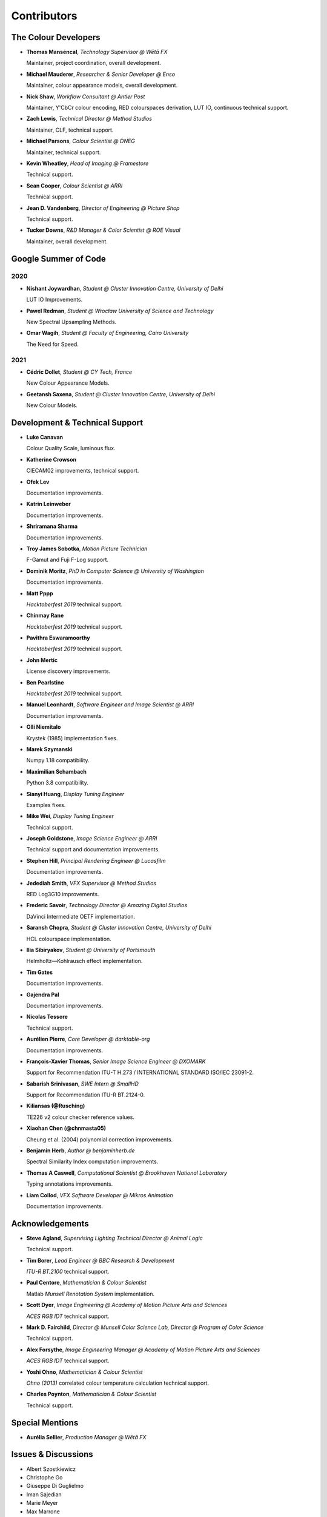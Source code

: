 Contributors
============

The Colour Developers
---------------------

-   **Thomas Mansencal**, *Technology Supervisor @ Wētā FX*

    Maintainer, project coordination, overall development.

-   **Michael Mauderer**, *Researcher & Senior Developer @ Enso*

    Maintainer, colour appearance models, overall development.

-   **Nick Shaw**, *Workflow Consultant @ Antler Post*

    Maintainer, Y'CbCr colour encoding, RED colourspaces derivation, LUT IO, continuous technical support.

-   **Zach Lewis**, *Technical Director @ Method Studios*

    Maintainer, CLF, technical support.

-   **Michael Parsons**, *Colour Scientist @ DNEG*

    Maintainer, technical support.

-   **Kevin Wheatley**, *Head of Imaging @ Framestore*

    Technical support.

-   **Sean Cooper**, *Colour Scientist @ ARRI*

    Technical support.

-   **Jean D. Vandenberg**, *Director of Engineering @ Picture Shop*

    Technical support.

-   **Tucker Downs**, *R&D Manager & Color Scientist @ ROE Visual*

    Maintainer, overall development.

Google Summer of Code
---------------------

2020
~~~~

-   **Nishant Joywardhan**, *Student @ Cluster Innovation Centre, University of Delhi*

    LUT IO Improvements.

-   **Pawel Redman**, *Student @ Wrocław University of Science and Technology*

    New Spectral Upsampling Methods.

-   **Omar Wagih**, *Student @ Faculty of Engineering, Cairo University*

    The Need for Speed.

2021
~~~~

-   **Cédric Dollet**, *Student @ CY Tech, France*

    New Colour Appearance Models.

-   **Geetansh Saxena**, *Student @ Cluster Innovation Centre, University of Delhi*

    New Colour Models.

Development & Technical Support
-------------------------------

-   **Luke Canavan**

    Colour Quality Scale, luminous flux.

-   **Katherine Crowson**

    CIECAM02 improvements, technical support.

-   **Ofek Lev**

    Documentation improvements.

-   **Katrin Leinweber**

    Documentation improvements.

-   **Shriramana Sharma**

    Documentation improvements.

-   **Troy James Sobotka**, *Motion Picture Technician*

    F-Gamut and Fuji F-Log support.

-   **Dominik Moritz**, *PhD in Computer Science @ University of Washington*

    Documentation improvements.

-   **Matt Pppp**

    *Hacktoberfest 2019* technical support.

-   **Chinmay Rane**

    *Hacktoberfest 2019* technical support.

-   **Pavithra Eswaramoorthy**

    *Hacktoberfest 2019* technical support.

-   **John Mertic**

    License discovery improvements.

-   **Ben Pearlstine**

    *Hacktoberfest 2019* technical support.

-   **Manuel Leonhardt**, *Software Engineer and Image Scientist @ ARRI*

    Documentation improvements.

-   **Olli Niemitalo**

    Krystek (1985) implementation fixes.

-   **Marek Szymanski**

    Numpy 1.18 compatibility.

-   **Maximilian Schambach**

    Python 3.8 compatibility.

-   **Sianyi Huang**, *Display Tuning Engineer*

    Examples fixes.

-   **Mike Wei**, *Display Tuning Engineer*

    Technical support.

-   **Joseph Goldstone**, *Image Science Engineer @ ARRI*

    Technical support and documentation improvements.

-   **Stephen Hill**, *Principal Rendering Engineer @ Lucasfilm*

    Documentation improvements.

-   **Jedediah Smith**, *VFX Supervisor @ Method Studios*

    RED Log3G10 improvements.

-   **Frederic Savoir**, *Technology Director @ Amazing Digital Studios*

    DaVinci Intermediate OETF implementation.

-   **Saransh Chopra**, *Student @ Cluster Innovation Centre, University of Delhi*

    HCL colourspace implementation.

-   **Ilia Sibiryakov**, *Student @ University of Portsmouth*

    Helmholtz—Kohlrausch effect implementation.

-   **Tim Gates**

    Documentation improvements.

-   **Gajendra Pal**

    Documentation improvements.

-   **Nicolas Tessore**

    Technical support.

-   **Aurélien Pierre**, *Core Developer @ darktable-org*

    Documentation improvements.

-   **François-Xavier Thomas**, *Senior Image Science Engineer @ DXOMARK*

    Support for Recommendation ITU-T H.273 / INTERNATIONAL STANDARD ISO/IEC 23091-2.

-   **Sabarish Srinivasan**, *SWE Intern @ SmallHD*

    Support for Recommendation ITU-R BT.2124-0.

-   **Kiliansas (@Rusching)**

    TE226 v2 colour checker reference values.

-   **Xiaohan Chen (@chnmasta05)**

    Cheung et al. (2004) polynomial correction improvements.

-   **Benjamin Herb**, *Author @ benjaminherb.de*

    Spectral Similarity Index computation improvements.

-   **Thomas A Caswell**, *Computational Scientist @ Brookhaven National Laboratory*

    Typing annotations improvements.

-   **Liam Collod**, *VFX Software Developer @ Mikros Animation*

    Documentation improvements.

Acknowledgements
----------------
-   **Steve Agland**, *Supervising Lighting Technical Director @ Animal Logic*

    Technical support.

-   **Tim Borer**, *Lead Engineer @ BBC Research & Development*

    *ITU-R BT.2100* technical support.

-   **Paul Centore**, *Mathematician & Colour Scientist*

    Matlab *Munsell Renotation System* implementation.

-   **Scott Dyer**, *Image Engineering @ Academy of Motion Picture Arts and Sciences*

    *ACES RGB IDT* technical support.

-   **Mark D. Fairchild**, *Director @ Munsell Color Science Lab, Director @ Program of Color Science*

    Technical support.

-   **Alex Forsythe**, *Image Engineering Manager @ Academy of Motion Picture Arts and Sciences*

    *ACES RGB IDT* technical support.

-   **Yoshi Ohno**, *Mathematician & Colour Scientist*

    *Ohno (2013)* correlated colour temperature calculation technical support.

-   **Charles Poynton**, *Mathematician & Colour Scientist*

    Technical support.

Special Mentions
----------------

-   **Aurélia Sellier**, *Production Manager @ Wētā FX*

Issues & Discussions
--------------------

-   Albert Szostkiewicz
-   Christophe Go
-   Giuseppe Di Guglielmo
-   Iman Sajedian
-   Marie Meyer
-   Max Marrone
-   Michal Krompiec
-   Nick Porcino
-   Nick Spiker
-   Ryan Bass
-   Vishal Vashistha
-   Vlad Enache
-   @Alt-Shivam
-   @Ampersandme
-   @AndersAtEndian
-   @Apoorva-13
-   @Artoria2e5
-   @BQ-Octantis
-   @CHRIBUR0309
-   @Chandler
-   @ChunHsinWang
-   @Edwardlin-zlt
-   @EricFlyMeToTheMoon
-   @Floschoe
-   @GuillemRamisa
-   @JarrettR
-   @JayPalm
-   @Jerry2001
-   @JopdeBoo
-   @JoshuaEbenezer
-   @KOLANICH
-   @KrisKennaway
-   @Kunkka1988
-   @LandonSwartz
-   @LaughingMaann
-   @LeCyberDucky
-   @Legendin
-   @MMehdiMousavi
-   @MadhuSN
-   @MarcusCalhoun-Lopez
-   @MrColourBlind
-   @Myndex
-   @Naughty-Monkey
-   @NekoAlosama
-   @NoRoKr
-   @Patil2099
-   @Paul-Sims
-   @Queuecumber
-   @Rob-Welch
-   @Ron024
-   @RutNij
-   @TFiFiE
-   @TomFryers
-   @ValZapod
-   @Voultapher
-   @Wagyx
-   @Wangld5
-   @Willingo
-   @aarondemolder
-   @abnormally-distributed
-   @ademmler
-   @ahemberger
-   @alban-sol
-   @alianoroozi
-   @altert
-   @alyfreym
-   @am-ac
-   @andurilhuang
-   @anshulxyz
-   @aurelienbl
-   @awehring
-   @baileyji
-   @barisduzenli
-   @beckstev
-   @bersbersbers
-   @bhive01
-   @blue-j
-   @brandondube
-   @briend
-   @bsdis
-   @camilo1704
-   @cclauss
-   @chesschi
-   @codycuellar
-   @cuixiaofei
-   @da5nsy
-   @daviesj
-   @dfoxfranke
-   @digital-prepress
-   @diuming
-   @dofuuz
-   @domisjustanumber
-   @dtbulmerJRs
-   @eitanlees
-   @ema2159
-   @ems1111
-   @eyeforcolor
-   @fangjy88
-   @foutoucour
-   @fxthomas
-   @goofy2k
-   @gutenzwerg
-   @habemus-papadum
-   @hajimen
-   @hakanai
-   @harshjain30
-   @heinemannj
-   @henczati
-   @hminle
-   @iCagarro
-   @iinnovations
-   @jaguarondi
-   @jamesmyatt
-   @jamesmyatt
-   @juneleung
-   @kaihagseth
-   @kamikaze
-   @kljumat
-   @kunal9922
-   @lavrovd
-   @leklbk
-   @lensz
-   @lishichengyan
-   @lulunac27a
-   @luoww1992
-   @materialjan
-   @matt-roberts
-   @matthiasbirkich
-   @meshing
-   @mesvam
-   @mforbes
-   @mokincha
-   @monkeywithacupcake
-   @naavis
-   @nadersadoughi
-   @nico
-   @nitishn23
-   @nschloe
-   @opanyaki
-   @parthxtripathi
-   @peteroupc
-   @pfk-beta
-   @physici
-   @pjaesung2
-   @priikone
-   @qiuboujun
-   @ramparvathaneni
-   @richardstardust
-   @robbuckley
-   @romanovar
-   @rsnitsch
-   @sdbbs
-   @senyai
-   @shanest
-   @sherlockedlee
-   @shirubana
-   @shpurdikhub
-   @sliedes
-   @soldivelot
-   @spicymatt
-   @ssh4net
-   @stakemura
-   @starkcolour
-   @starkfan007
-   @stereomatchingkiss
-   @tashdor
-   @teja275
-   @thunders82
-   @tingeman
-   @tospe
-   @totyped
-   @ujjayants
-   @vibhoothi
-   @vidakDK
-   @volkerjaenisch
-   @volrak
-   @vsohler
-   @vvclin-git
-   @whornsby
-   @willSmallHD
-   @wuuawu
-   @xeggbee
-   @xjossy
-   @yuhao
-   @yulincoder
-   @zanyc-smm

About
-----

| **Colour** by Colour Developers
| Copyright 2013 Colour Developers – `colour-developers@colour-science.org <colour-developers@colour-science.org>`__
| This software is released under terms of BSD-3-Clause: https://opensource.org/licenses/BSD-3-Clause
| `https://github.com/colour-science/colour <https://github.com/colour-science/colour>`__

